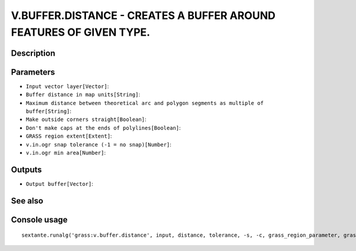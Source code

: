 V.BUFFER.DISTANCE - CREATES A BUFFER AROUND FEATURES OF GIVEN TYPE.
===================================================================

Description
-----------

Parameters
----------

- ``Input vector layer[Vector]``:
- ``Buffer distance in map units[String]``:
- ``Maximum distance between theoretical arc and polygon segments as multiple of buffer[String]``:
- ``Make outside corners straight[Boolean]``:
- ``Don't make caps at the ends of polylines[Boolean]``:
- ``GRASS region extent[Extent]``:
- ``v.in.ogr snap tolerance (-1 = no snap)[Number]``:
- ``v.in.ogr min area[Number]``:

Outputs
-------

- ``Output buffer[Vector]``:

See also
---------


Console usage
-------------


::

	sextante.runalg('grass:v.buffer.distance', input, distance, tolerance, -s, -c, grass_region_parameter, grass_snap_tolerance_parameter, grass_min_area_parameter, output)
